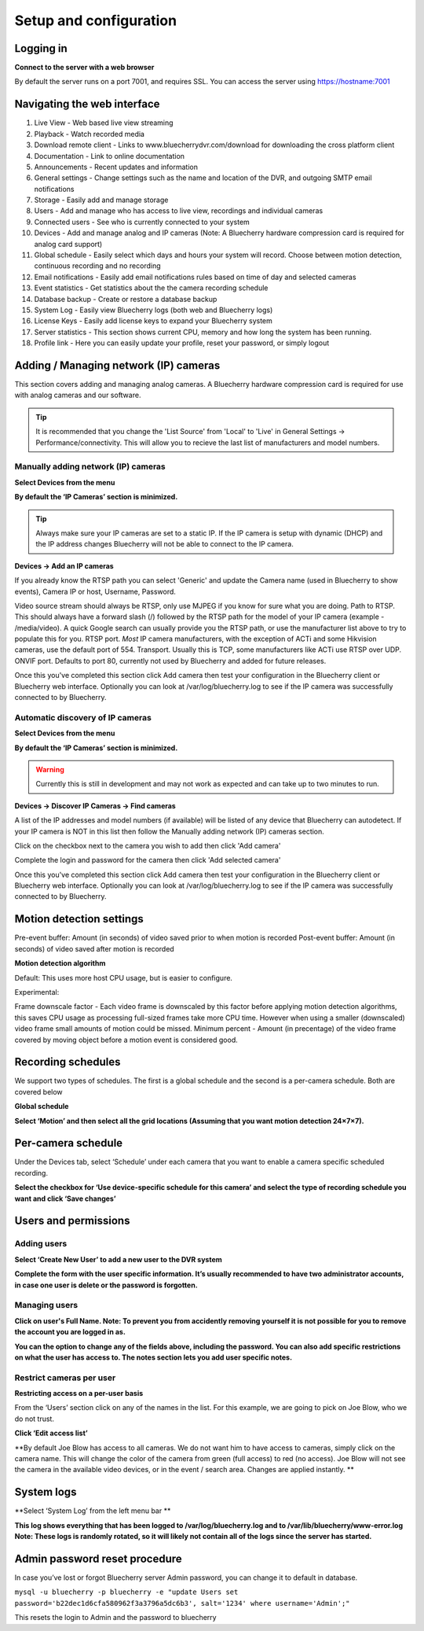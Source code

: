 Setup and configuration
=======================

Logging in
----------


**Connect to the server with a web browser**

By default the server runs on a port 7001, and requires SSL. You can access the server using https://hostname:7001

Navigating the web interface
---------------------------

.. image:: img/adminlogin.png

1. Live View - Web based live view streaming
2. Playback  - Watch recorded media
3. Download remote client - Links to www.bluecherrydvr.com/download for downloading the cross platform client
4. Documentation - Link to online documentation
5. Announcements - Recent updates and information
6. General settings - Change settings such as the name and location of the DVR, and outgoing SMTP email notifications
7. Storage - Easily add and manage storage
8. Users - Add and manage who has access to live view, recordings and individual cameras
9. Connected users - See who is currently connected to your system
10. Devices - Add and manage analog and IP cameras (Note: A Bluecherry hardware compression card is required for analog card support)
11. Global schedule - Easily select which days and hours your system will record. Choose between motion detection, continuous recording and no recording
12. Email notifications - Easily add email notifications rules based on time of day and selected cameras
13. Event statistics - Get statistics about the the camera recording schedule
14. Database backup - Create or restore a database backup
15. System Log - Easily view Bluecherry logs (both web and Bluecherry logs)
16. License Keys - Easily add license keys to expand your Bluecherry system
17. Server statistics - This section shows current CPU, memory and how long the system has been running.
18. Profile link - Here you can easily update your profile, reset your password, or simply logout

Adding / Managing network (IP) cameras
--------------------------------------

This section covers adding and managing analog cameras. A Bluecherry hardware compression card is required for use with analog cameras and our software.

.. Tip:: It is recommended that you change the 'List Source' from 'Local' to 'Live' in General Settings -> Performance/connectivity.  This will allow you to recieve the last list of manufacturers and model numbers.

.. image:: img/list-source.png

Manually adding network (IP) cameras
^^^^^^^^^^^^^^^^^^^^^^^^^^^^^^^^^^^^

**Select Devices from the menu**

.. image:: img/devices-list.png


**By default the ‘IP Cameras’ section is minimized.**

.. image:: img/devices-list-ip.png

.. Tip:: Always make sure your IP cameras are set to a static IP.  If the IP camera is setup with dynamic (DHCP) and the IP address changes Bluecherry will not be able to connect to the IP camera.

**Devices -> Add an IP cameras**

.. image:: img/ipcamera-manual-add.png

If you already know the RTSP path you can select 'Generic' and update the Camera name (used in Bluecherry to show events), Camera IP or host, Username, Password.

Video source stream should always be RTSP, only use MJPEG if you know for sure what you are doing.
Path to RTSP.  This should always have a forward slash (/) followed by the RTSP path for the model of your IP camera (example - /media/video).  A quick Google search can usually provide you the RTSP path, or use the manufacturer list above to try to populate this for you.
RTSP port.  *Most* IP camera manufacturers, with the exception of ACTi and some Hikvision cameras, use the default port of 554.  
Transport.  Usually this is TCP, some manufacturers like ACTi use RTSP over UDP.
ONVIF port.  Defaults to port 80, currently not used by Bluecherry and added for future releases.

Once this you've completed this section click Add camera then test your configuration in the Bluecherry client or Bluecherry web interface.  Optionally you can look at /var/log/bluecherry.log to see if the IP camera was successfully connected to by Bluecherry.

Automatic discovery of IP cameras
^^^^^^^^^^^^^^^^^^^^^^^^^^^^^^^^^

**Select Devices from the menu**

.. image:: img/devices-list.png

**By default the ‘IP Cameras’ section is minimized.**

.. image:: img/devices-list-ip.png

.. Warning:: Currently this is still in development and may not work as expected and can take up to two minutes to run.

**Devices -> Discover IP Cameras -> Find cameras**

.. image:: img/ipcamera-discovery.png

A list of the IP addresses and model numbers (if available) will be listed of any device that Bluecherry can autodetect.  If your IP camera is NOT in this list then follow the Manually adding network (IP) cameras section.

.. image:: img/ipcamera-discovery-list.png

Click on the checkbox next to the camera you wish to add then click 'Add camera'

.. image:: img/ipcamera-discovery-auth.png

Complete the login and password for the camera then click 'Add selected camera'

Once this you've completed this section click Add camera then test your configuration in the Bluecherry client or Bluecherry web interface.  Optionally you can look at /var/log/bluecherry.log to see if the IP camera was successfully connected to by Bluecherry.


.. image:: img/webui-sections.png

Motion detection settings
-------------------------

.. image:: img/motion-detection-settings.png

Pre-event buffer: Amount (in seconds) of video saved prior to when motion is recorded
Post-event buffer: Amount (in seconds) of video saved after motion is recorded

**Motion detection algorithm**

Default: This uses more host CPU usage, but is easier to configure.

Experimental:  

Frame downscale factor - Each video frame is downscaled by this factor before applying motion detection algorithms, this saves CPU usage as processing full-sized frames take more CPU time.  However when using a smaller (downscaled) video frame small amounts of motion could be missed.
Minimum percent - Amount (in precentage) of the video frame covered by moving object before a motion event is considered good.


Recording schedules
------------------

We support two types of schedules. The first is a global schedule and the second is a per-camera schedule. Both are covered below

.. image:: img/global-schedule.png

**Global schedule**

.. image:: img/global-schedule-list.png

**Select ‘Motion’ and then select all the grid locations (Assuming that you want motion detection 24×7×7).**

Per-camera schedule
-------------------

.. image:: img/per-camera-schedule-section.png

Under the Devices tab, select ‘Schedule’ under each camera that you want to enable a camera specific scheduled recording.

.. image:: img/per-camera-schedule.png

**Select the checkbox for ‘Use device-specific schedule for this camera’ and select the type of recording schedule you want and click ‘Save changes’**

Users and permissions
---------------------

Adding users
^^^^^^^^^^^^

.. image:: img/users.png

**Select ‘Create New User’ to add a new user to the DVR system**

.. image:: img/adduser.png

**Complete the form with the user specific information. It’s usually recommended to have two administrator accounts, in case one user is delete or the password is forgotten.**


Managing users
^^^^^^^^^^^^^^

.. image:: img/user-selection.png

.. image:: img/users.png

**Click on user's Full Name. Note: To prevent you from accidently removing yourself it is not possible for you to remove the account you are logged in as.**

.. image:: img/edit-user.png

**You can the option to change any of the fields above, including the password. You can also add specific restrictions on what the user has access to. The notes section lets you add user specific notes.**

Restrict cameras per user
^^^^^^^^^^^^^^^^^^^^^^^^^

**Restricting access on a per-user basis**

.. image:: img/user-list.png

From the ‘Users’ section click on any of the names in the list. For this example, we are going to pick on Joe Blow, who we do not trust.

.. image:: img/userdetail.png

**Click ‘Edit access list’**

.. image:: img/camera-permissions.png

**By default Joe Blow has access to all cameras. We do not want him to have access to cameras, simply click on the camera name. This will change the color of the camera from green (full access) to red (no access). Joe Blow will not see the camera in the available video devices, or in the event / search area. Changes are applied instantly.
**

System logs
-----------

**Select ‘System Log’ from the left menu bar **

.. image:: img/systemlog-select.png

**This log shows everything that has been logged to /var/log/bluecherry.log and to /var/lib/bluecherry/www-error.log
Note: These logs is randomly rotated, so it will likely not contain all of the logs since the server has started.**

.. image:: img/system-log.png

Admin password reset procedure
------------------------------

In case you’ve lost or forgot Bluecherry server Admin password, you can change it to default in database.

``mysql -u bluecherry -p bluecherry -e "update Users set password='b22dec1d6cfa580962f3a3796a5dc6b3', salt='1234' where username='Admin';"``


This resets the login to Admin and the password to bluecherry

